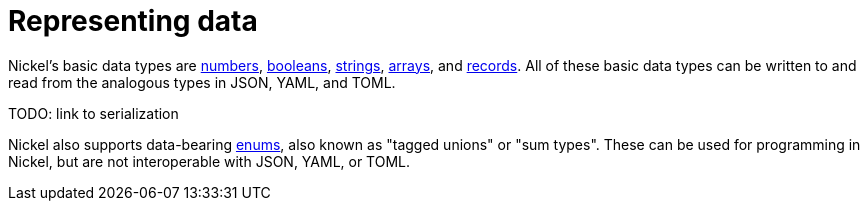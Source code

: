 = Representing data

Nickel's basic data types are xref:numbers.adoc[numbers],
xref:booleans.adoc[booleans], xref:strings.adoc[strings],
xref:arrays.adoc[arrays], and xref:records.adoc[records].
All of these basic data types can be written to and read from
the analogous types in JSON, YAML, and TOML.

TODO: link to serialization

Nickel also supports data-bearing xref:enums.adoc[enums],
also known as "tagged unions" or "sum types". These can
be used for programming in Nickel, but are not interoperable
with JSON, YAML, or TOML.
